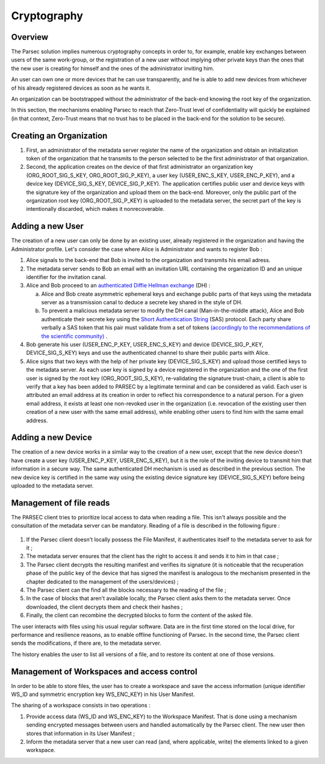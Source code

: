.. _doc_cryptography:

============
Cryptography
============


Overview
========
The Parsec solution implies numerous cryptography concepts in order to, for example, enable key exchanges between users of the same work-group, or the registration of a new user without implying other private keys than the ones that the new user is creating for himself and the ones of the administrator inviting him.

An user can own one or more devices that he can use transparently, and he is able to add new devices from whichever of his already registered devices as soon as he wants it.

An organization can be bootstrapped without the administrator of the back-end knowing the root key of the organization.

In this section, the mechanisms enabling Parsec to reach that Zero-Trust level of confidentiality will quickly be explained (in that context, Zero-Trust means that no trust has to be placed in the back-end for the solution to be secure).



Creating an Organization
========================

1. First, an administrator of the metadata server register the name of the organization and obtain an initialization token of the organization that he transmits to the person selected to be the first administrator of that organization.
2. Second, the application creates on the device of that first administrator an organization key (ORG_ROOT_SIG_S_KEY, ORG_ROOT_SIG_P_KEY), a user key (USER_ENC_S_KEY, USER_ENC_P_KEY), and a device key (DEVICE_SIG_S_KEY, DEVICE_SIG_P_KEY).
   The application certifies public user and device keys with the signature key of the organization and upload them on the back-end. Moreover, only the public part of the organization root key (ORG_ROOT_SIG_P_KEY) is uploaded to the metadata server, the secret part of the key is intentionally discarded, which makes it nonrecoverable.



Adding a new User
=================

The creation of a new user can only be done by an existing user, already registered in the organization and having the Administrator profile.
Let's consider the case where Alice is Administrator and wants to register Bob :

1. Alice signals to the back-end that Bob is invited to the organization and transmits his email adress.
2. The metadata server sends to Bob an email with an invitation URL containing the organization ID and an unique identifier for the invitation canal.
3. Alice and Bob proceed to an `authenticated Diffie Hellman exchange <https://en.wikipedia.org/wiki/Diffie%E2%80%93Hellman_key_exchange>`_ (DH) :

   a. Alice and Bob create asymmetric ephemeral keys and exchange public parts of that keys using the metadata server as a transmission canal to deduce a secrete key shared in the style of DH.
   b. To prevent a malicious metadata server to modify the DH canal (Man-in-the-middle attack), Alice and Bob authenticate their secrete key using the `Short Authentication String <https://www.iacr.org/archive/crypto2005/36210303/36210303.pdf>`_ (SAS) protocol.
      Each party share verbally a SAS token that his pair must validate from a set of tokens `(accordingly to the recommendations of the scientific community) <https://www.cs.columbia.edu/~nieh/pubs/eurosys2019_e3.pdf>`_ .

4. Bob generate his user (USER_ENC_P_KEY, USER_ENC_S_KEY) and device (DEVICE_SIG_P_KEY, DEVICE_SIG_S_KEY) keys and use the authenticated channel to share their public parts with Alice.
5. Alice signs that two keys with the help of her private key (DEVICE_SIG_S_KEY) and upload those certified keys to the metadata server.
   As each user key is signed by a device registered in the organization and the one of the first user is signed by the root key (ORG_ROOT_SIG_S_KEY), re-validating the signature trust-chain, a client is able to verify that a key has been added to PARSEC by a legitimate terminal and can be considered as valid.
   Each user is attributed an email address at its creation in order to reflect his correspondence to a natural person. For a given email address, it exists at least one non-revoked user in the organization (i.e. revocation of the existing user then creation of a new user with the same email address), while enabling other users to find him with the same email address.



Adding a new Device
===================

The creation of a new device works in a similar way to the creation of a new user, except that the new device doesn't have create a user key (USER_ENC_P_KEY, USER_ENC_S_KEY), but it is the role of the inviting device to transmit him that information in a secure way.
The same authenticated DH mechanism is used as described in the previous section. The new device key is certified in the same way using the existing device signature key (DEVICE_SIG_S_KEY) before being uploaded to the metadata server.


Management of file reads
========================

The PARSEC client tries to prioritize local access to data when reading a file. This isn't always possible and the consultation of the metadata server can be mandatory.
Reading of a file is described in the following figure :

.. figure:: figures/parsec_file_read.png
    :align: center
    :alt: Parsec file read figure

1. If the Parsec client doesn't locally possess the File Manifest, it authenticates itself to the metadata server to ask for it ;
2. The metadata server ensures that the client has the right to access it and sends it to him in that case ;
3. The Parsec client decrypts the resulting manifest and verifies its signature (it is noticeable that the recuperation phase of the public key of the device that has signed the manifest is analogous to the mechanism presented in the chapter dedicated to the management of the users/devices) ;
4. The Parsec client can the find all the blocks necessary to the reading of the file ;
5. In the case of blocks that aren't available locally, the Parsec client asks them to the metadata server. Once downloaded, the client decrypts them and check their hashes ;
6. Finally, the client can recombine the decrypted blocks to form the content of the asked file.

The user interacts with files using his usual regular software. Data are in the first time stored on the local drive, for performance and resilience reasons, as to enable offline functioning of Parsec. In the second time, the Parsec client sends the modifications, if there are, to the metadata server.

The history enables the user to list all versions of a file, and to restore its content at one of those versions.


Management of Workspaces and access control
===========================================

In order to be able to store files, the user has to create a workspace and save the access information (unique identifier WS_ID and symmetric encryption key WS_ENC_KEY) in his User Manifest.

The sharing of a workspace consists in two operations :

1. Provide access data (WS_ID and WS_ENC_KEY) to the Workspace Manifest. That is done using a mechanism sending encrypted messages between users and handled automatically by the Parsec client. The new user then stores that information in its User Manifest ;
2. Inform the metadata server that a new user can read (and, where applicable, write) the elements linked to a given workspace.
